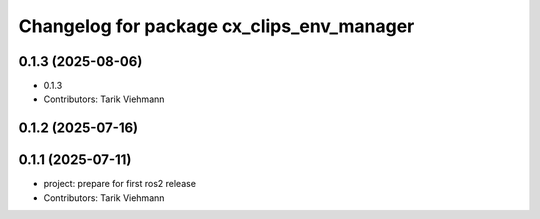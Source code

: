 ^^^^^^^^^^^^^^^^^^^^^^^^^^^^^^^^^^^^^^^^^^
Changelog for package cx_clips_env_manager
^^^^^^^^^^^^^^^^^^^^^^^^^^^^^^^^^^^^^^^^^^

0.1.3 (2025-08-06)
------------------
* 0.1.3
* Contributors: Tarik Viehmann

0.1.2 (2025-07-16)
------------------

0.1.1 (2025-07-11)
------------------
* project: prepare for first ros2 release
* Contributors: Tarik Viehmann
